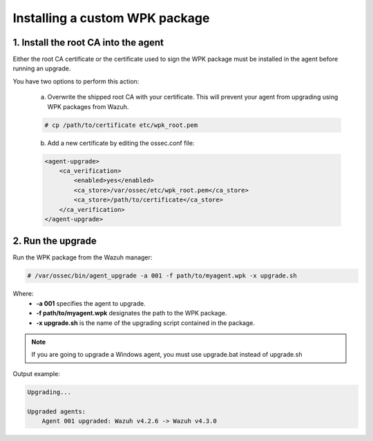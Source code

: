 .. Copyright (C) 2022 Wazuh, Inc.

.. _install-custom-wpk:

Installing a custom WPK package
===============================

1. Install the root CA into the agent
-------------------------------------

Either the root CA certificate or the certificate used to sign the WPK package must be installed in the agent before running an upgrade.

You have two options to perform this action:

    a. Overwrite the shipped root CA with your certificate. This will prevent your agent from upgrading using WPK packages from Wazuh.

    .. code-block:: console

        # cp /path/to/certificate etc/wpk_root.pem

    b. Add a new certificate by editing the ossec.conf file:

    .. code-block:: xml

        <agent-upgrade>
            <ca_verification>
                <enabled>yes</enabled>
                <ca_store>/var/ossec/etc/wpk_root.pem</ca_store>
                <ca_store>/path/to/certificate</ca_store>
            </ca_verification>
        </agent-upgrade>


2. Run the upgrade
------------------

Run the WPK package from the Wazuh manager:

.. code-block:: console

    # /var/ossec/bin/agent_upgrade -a 001 -f path/to/myagent.wpk -x upgrade.sh

Where:
    - **-a 001** specifies the agent to upgrade.
    - **-f path/to/myagent.wpk** designates the path to the WPK package.
    - **-x upgrade.sh** is the name of the upgrading script contained in the package.

.. note::
  If you are going to upgrade a Windows agent, you must use upgrade.bat instead of upgrade.sh

Output example:

.. code-block:: none
    :class: output

    Upgrading...

    Upgraded agents:
        Agent 001 upgraded: Wazuh v4.2.6 -> Wazuh v4.3.0
